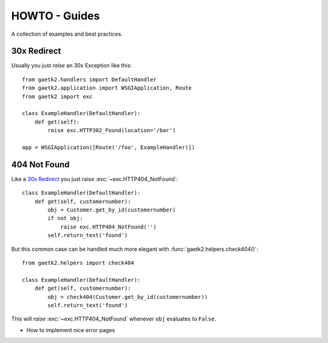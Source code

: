 HOWTO - Guides
==============

A collection of examples and best practices.


30x Redirect
------------

Usually you just `raise` an 30x Exception like this::

    from gaetk2.handlers import DefaultHandler
    from gaetk2.application import WSGIApplication, Route
    from gaetk2 import exc

    class ExampleHandler(DefaultHandler):
        def get(self):
            raise exc.HTTP302_Found(location='/bar')

    app = WSGIApplication([Route('/foo', ExampleHandler)])


404 Not Found
-------------

Like a `30x Redirect`_ you just raise :exc:`~exc.HTTP404_NotFound`::

    class ExampleHandler(DefaultHandler):
        def get(self, customernumber):
            obj = Customer.get_by_id(customernumber)
            if not obj:
                raise exc.HTTP404_NotFound('')
            self.return_text('found')

But this common case can be handled much more elegant with :func:`gaetk2.helpers.check404()`::

    from gaetk2.helpers import check404

    class ExampleHandler(DefaultHandler):
        def get(self, customernumber):
            obj = check404(Customer.get_by_id(customernumber))
            self.return_text('found')

This will `raise` :exc:`~exc.HTTP404_NotFound` whenever ``obj`` evaluates
to ``False``.


.. todo::

* How to implement nice error pages
